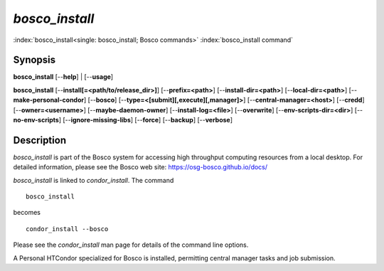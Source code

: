 *bosco_install*
================

:index:`bosco_install<single: bosco_install; Bosco commands>`
:index:`bosco_install command`

Synopsis
--------

**bosco_install** [--**help**] | [--**usage**]

**bosco_install** [--**install[=<path/to/release_dir>]**]
[--**prefix=<path>**] [--**install-dir=<path>**]
[--**local-dir=<path>**] [--**make-personal-condor**] [--**bosco**]
[--**type=<[submit][,execute][,manager]>**]
[--**central-manager=<host>**] [--**credd**] [--**owner=<username>**]
[--**maybe-daemon-owner**] [--**install-log=<file>**] [--**overwrite**]
[--**env-scripts-dir=<dir>**] [--**no-env-scripts**]
[--**ignore-missing-libs**] [--**force**] [--**backup**] [--**verbose**]

Description
-----------

*bosco_install* is part of the Bosco system for accessing high
throughput computing resources from a local desktop. For detailed
information, please see the Bosco web site:
`https://osg-bosco.github.io/docs/ <https://osg-bosco.github.io/docs/>`_

*bosco_install* is linked to *condor_install*. The command

::

      bosco_install

becomes

::

      condor_install --bosco

Please see the *condor_install* man page for details of the command
line options.

A Personal HTCondor specialized for Bosco is installed, permitting
central manager tasks and job submission.

